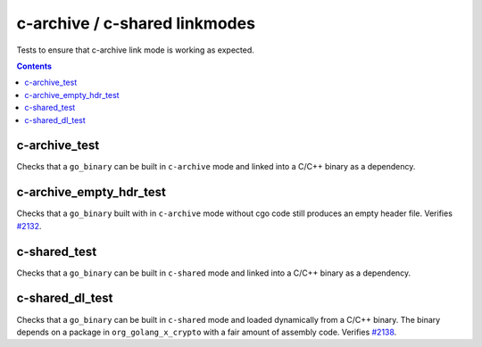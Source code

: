 c-archive / c-shared linkmodes
==============================

.. _go_binary: /docs/go/core/rules.md#go_binary
.. _#2132: https://github.com/bazelbuild/rules_go/issues/2132
.. _#2138: https://github.com/bazelbuild/rules_go/issues/2138

Tests to ensure that c-archive link mode is working as expected.

.. contents::

c-archive_test
--------------

Checks that a ``go_binary`` can be built in ``c-archive`` mode and linked into
a C/C++ binary as a dependency.

c-archive_empty_hdr_test
------------------------

Checks that a ``go_binary`` built with in ``c-archive`` mode without cgo code
still produces an empty header file. Verifies `#2132`_.

c-shared_test
-------------

Checks that a ``go_binary`` can be built in ``c-shared`` mode and linked into
a C/C++ binary as a dependency.

c-shared_dl_test
----------------

Checks that a ``go_binary`` can be built in ``c-shared`` mode and loaded
dynamically from a C/C++ binary. The binary depends on a package in
``org_golang_x_crypto`` with a fair amount of assembly code. Verifies `#2138`_.
